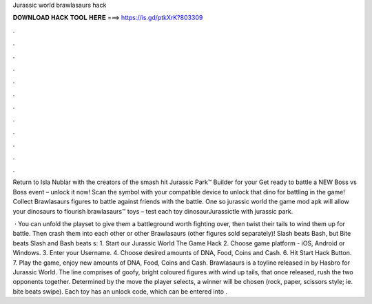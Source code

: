 Jurassic world brawlasaurs hack



𝐃𝐎𝐖𝐍𝐋𝐎𝐀𝐃 𝐇𝐀𝐂𝐊 𝐓𝐎𝐎𝐋 𝐇𝐄𝐑𝐄 ===> https://is.gd/ptkXrK?803309



.



.



.



.



.



.



.



.



.



.



.



.

Return to Isla Nublar with the creators of the smash hit Jurassic Park™ Builder for your Get ready to battle a NEW Boss vs Boss event – unlock it now! Scan the symbol with your compatible device to unlock that dino for battling in the game! Collect Brawlasaurs figures to battle against friends with the battle. One so jurassic world the game mod apk will allow your dinosaurs to flourish brawlasaurs™ toys – test each toy dinosaurJurassictle with jurassic park.

 · You can unfold the playset to give them a battleground worth fighting over, then twist their tails to wind them up for battle. Then crash them into each other or other Brawlasaurs (other figures sold separately)! Slash beats Bash, but Bite beats Slash and Bash beats s:  1. Start our Jurassic World The Game Hack 2. Choose game platform - iOS, Android or Windows. 3. Enter your Username. 4. Choose desired amounts of DNA, Food, Coins and Cash. 6. Hit Start Hack Button. 7. Play the game, enjoy new amounts of DNA, Food, Coins and Cash. Brawlasaurs is a toyline released in by Hasbro for Jurassic World. The line comprises of goofy, bright coloured figures with wind up tails, that once released, rush the two opponents together. Determined by the move the player selects, a winner will be chosen (rock, paper, scissors style; ie. bite beats swipe). Each toy has an unlock code, which can be entered into .
